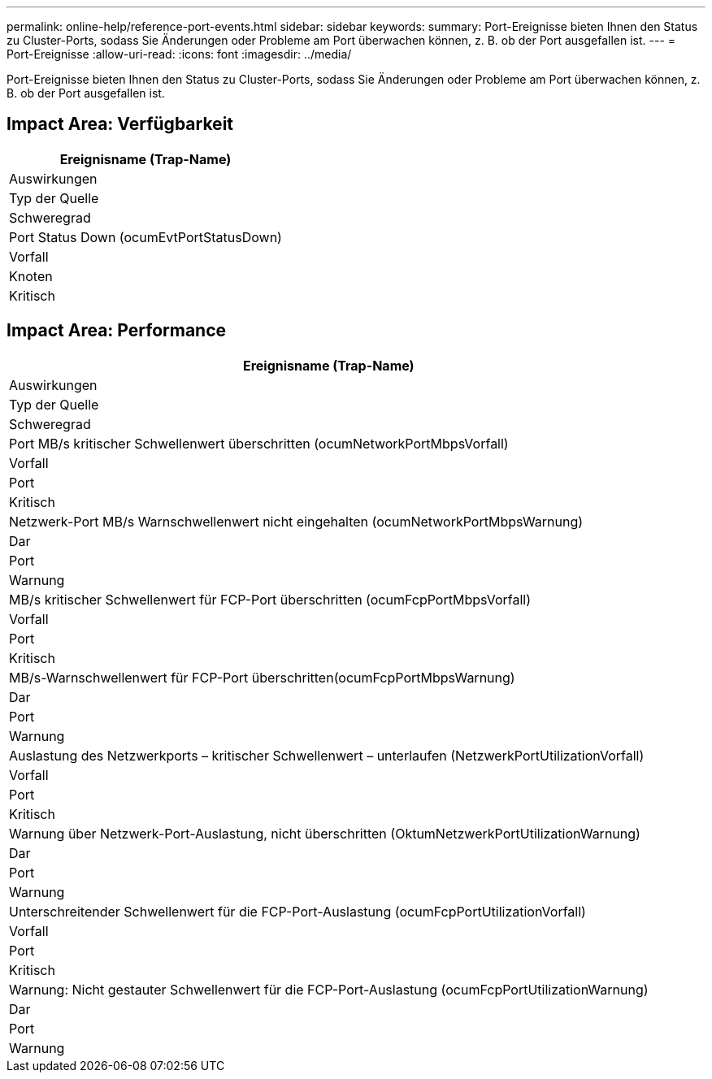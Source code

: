 ---
permalink: online-help/reference-port-events.html 
sidebar: sidebar 
keywords:  
summary: Port-Ereignisse bieten Ihnen den Status zu Cluster-Ports, sodass Sie Änderungen oder Probleme am Port überwachen können, z. B. ob der Port ausgefallen ist. 
---
= Port-Ereignisse
:allow-uri-read: 
:icons: font
:imagesdir: ../media/


[role="lead"]
Port-Ereignisse bieten Ihnen den Status zu Cluster-Ports, sodass Sie Änderungen oder Probleme am Port überwachen können, z. B. ob der Port ausgefallen ist.



== Impact Area: Verfügbarkeit

|===
| Ereignisname (Trap-Name) 


| Auswirkungen 


| Typ der Quelle 


| Schweregrad 


 a| 
Port Status Down (ocumEvtPortStatusDown)



 a| 
Vorfall



 a| 
Knoten



 a| 
Kritisch

|===


== Impact Area: Performance

|===
| Ereignisname (Trap-Name) 


| Auswirkungen 


| Typ der Quelle 


| Schweregrad 


 a| 
Port MB/s kritischer Schwellenwert überschritten (ocumNetworkPortMbpsVorfall)



 a| 
Vorfall



 a| 
Port



 a| 
Kritisch



 a| 
Netzwerk-Port MB/s Warnschwellenwert nicht eingehalten (ocumNetworkPortMbpsWarnung)



 a| 
Dar



 a| 
Port



 a| 
Warnung



 a| 
MB/s kritischer Schwellenwert für FCP-Port überschritten (ocumFcpPortMbpsVorfall)



 a| 
Vorfall



 a| 
Port



 a| 
Kritisch



 a| 
MB/s-Warnschwellenwert für FCP-Port überschritten(ocumFcpPortMbpsWarnung)



 a| 
Dar



 a| 
Port



 a| 
Warnung



 a| 
Auslastung des Netzwerkports – kritischer Schwellenwert – unterlaufen (NetzwerkPortUtilizationVorfall)



 a| 
Vorfall



 a| 
Port



 a| 
Kritisch



 a| 
Warnung über Netzwerk-Port-Auslastung, nicht überschritten (OktumNetzwerkPortUtilizationWarnung)



 a| 
Dar



 a| 
Port



 a| 
Warnung



 a| 
Unterschreitender Schwellenwert für die FCP-Port-Auslastung (ocumFcpPortUtilizationVorfall)



 a| 
Vorfall



 a| 
Port



 a| 
Kritisch



 a| 
Warnung: Nicht gestauter Schwellenwert für die FCP-Port-Auslastung (ocumFcpPortUtilizationWarnung)



 a| 
Dar



 a| 
Port



 a| 
Warnung

|===
